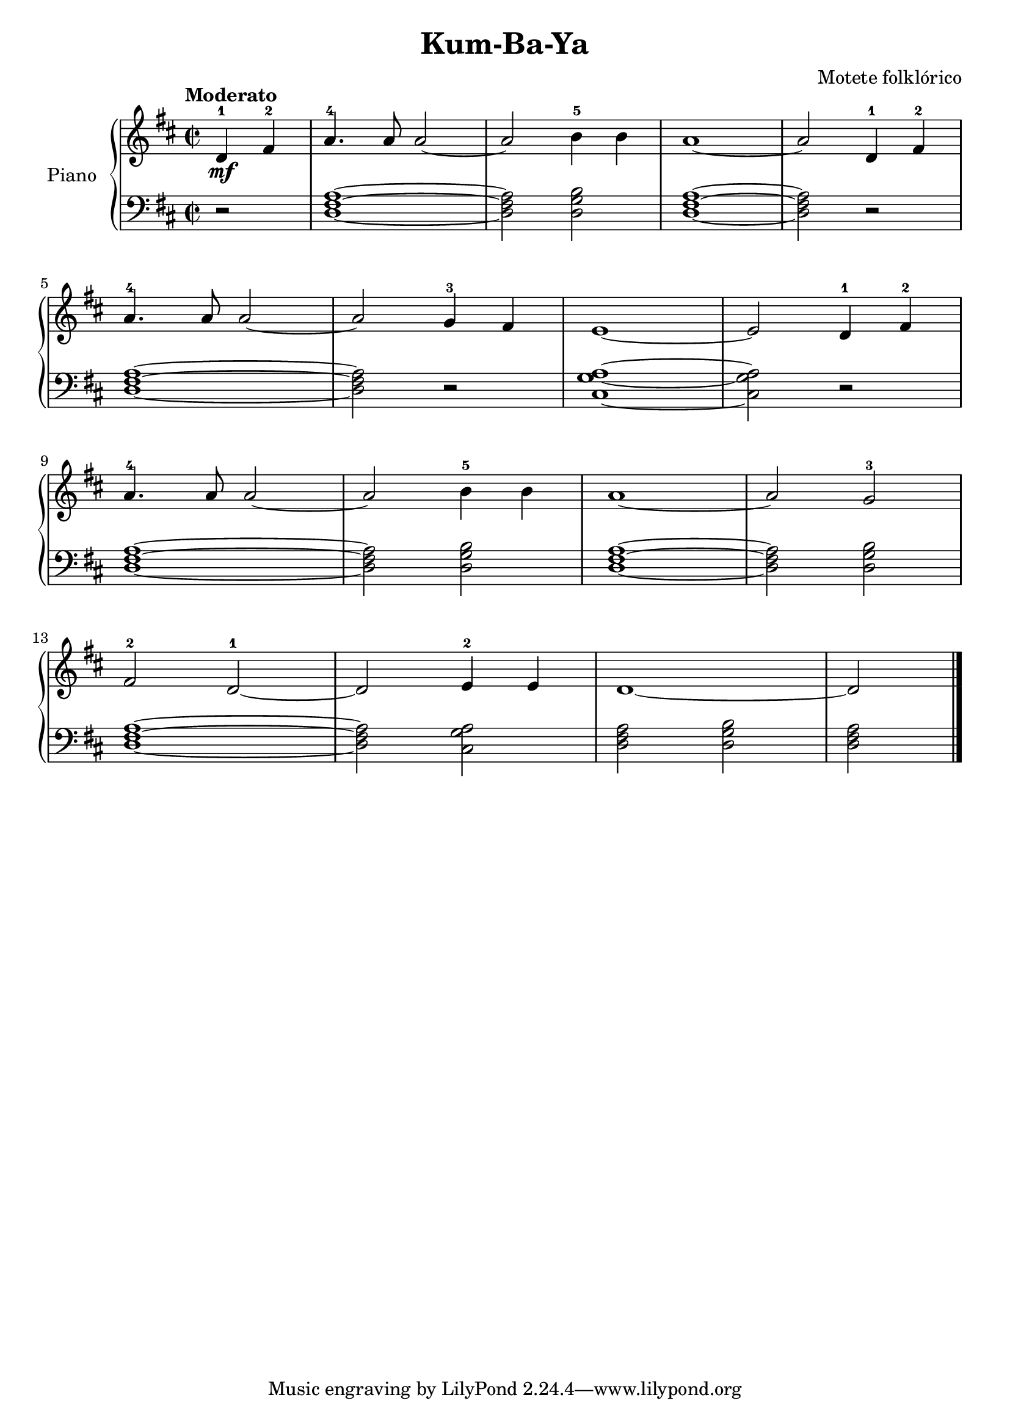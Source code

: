 \version "2.24.3"

\header {
  title = "Kum-Ba-Ya"
  composer = "Motete folklórico"
  opus = ""

}

global = {
  \time 2/2
  \tempo "Moderato"
  \key d \major
}

upper = \relative c' {
  \global
  \clef treble
  % music goes here
  \partial 2 d4-1\mf fis-2 | a4.-4 a8 a2 ~ | a2 b4-5 b | a1 ~| a2 d,4-1 fis-2 |
  \break
  a4.-4 a8 a2 ~| a g4-3 fis | e1 ~ e2 d4-1 fis-2 |
  \break
  a4.-4 a8 a2 ~ | a b4-5 b | a1 ~ | a2 g2-3 |
  \break
  fis2-2 d-1 ~| d e4-2 e | d1 ~| \partial 2 d2

  \fine
}

lower = \relative c {
  \global
  \clef bass
  \set fingeringOrientations = #'(down)
  % music goes here
  r2 | <d fis a>1 ~ | q2 <d g b> | <d fis a>1 ~ | q2 r2 |
  q1 ~| q2 r2 | <cis g' a>1 ~ | q2 r2 |
  <d fis a>1 ~ | q2 <d g b>2 | <d fis a>1 ~| q2 <d g b> |
  <d fis a>1 ~ | q2 <cis g' a> | <d fis a> <d g b> | <d fis a> |
  \fine
}

\score {
  \new PianoStaff \with { instrumentName = "Piano" }
  <<
    \new Staff = "upper" { \upper }
    \new Staff = "lower" { \lower }
  >>

  \layout { }
}

\score {
  \unfoldRepeats {
    \new PianoStaff \with { instrumentName = "Piano" }
    <<
      \new Staff = "upper" \with { midiInstrument = "acoustic grand" } { \upper }
      \new Staff = "lower" \with { midiInstrument = "acoustic grand" } { \lower }
    >>
  }
  \midi { \tempo 4 = 150 }
}